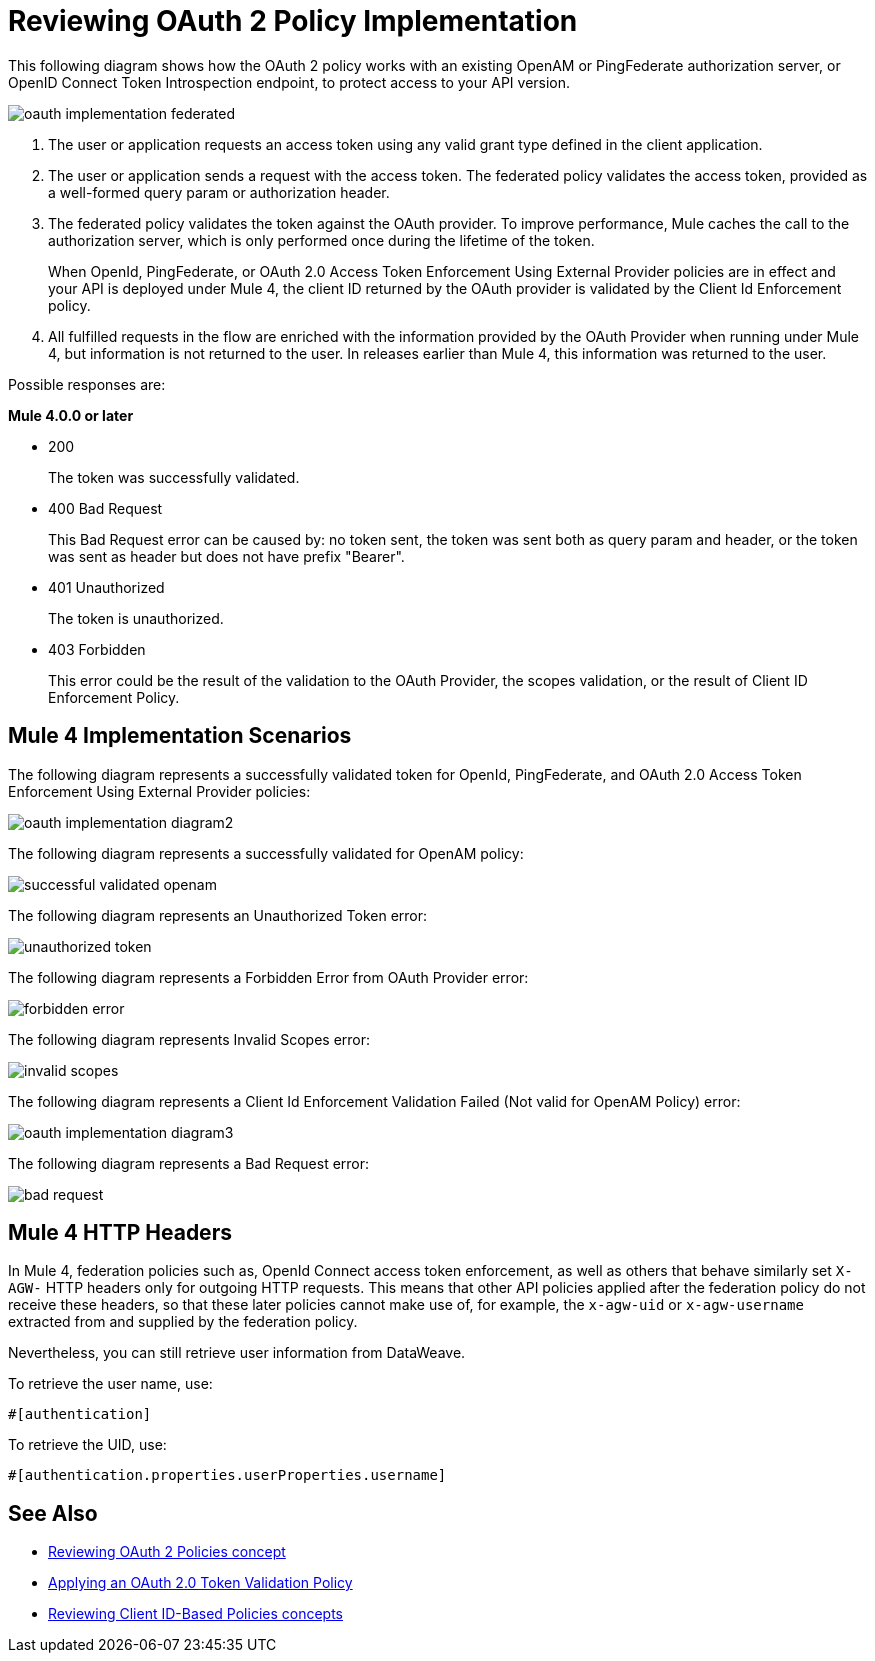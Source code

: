 = Reviewing OAuth 2 Policy Implementation
:imagesdir: ./_images

This following diagram shows how the OAuth 2 policy works with an existing OpenAM or PingFederate authorization server, or OpenID Connect Token Introspection endpoint, to protect access to your API version.

image:oauth-implementation-federated.png[]

. The user or application requests an access token using any valid grant type defined in the client application.
. The user or application sends a request with the access token. The federated policy validates the access token, provided as a well-formed query param or authorization header.
. The federated policy validates the token against the OAuth provider. To improve performance, Mule caches the call to the authorization server, which is only performed once during the lifetime of the token.
+
When OpenId, PingFederate, or OAuth 2.0 Access Token Enforcement Using External Provider policies are in effect and your API is deployed under Mule 4, the client ID returned by the OAuth provider is validated by the Client Id Enforcement policy.
. All fulfilled requests in the flow are enriched with the information provided by the OAuth Provider when running under Mule 4, but information is not returned to the user. In releases earlier than Mule 4, this information was returned to the user.

Possible responses are:

*Mule 4.0.0 or later*

* 200
+
The token was successfully validated.
+
* 400 Bad Request
+
This Bad Request error can be caused by: no token sent, the token was sent both as query param and header, or the token was sent as header but does not have prefix "Bearer".
+
* 401 Unauthorized
+
The token is unauthorized.
+
* 403 Forbidden
+
This error could be the result of the validation to the OAuth Provider, the scopes validation, or the result of Client ID Enforcement Policy.

== Mule 4 Implementation Scenarios

The following diagram represents a successfully validated token for OpenId, PingFederate, and OAuth 2.0 Access Token Enforcement Using External Provider policies:

image:oauth-implementation-diagram2.png[]

The following diagram represents a successfully validated for OpenAM policy:

image:successful-validated-openam.png[]

The following diagram represents an Unauthorized Token error:

image:unauthorized-token.png[]

The following diagram represents a Forbidden Error from OAuth Provider error:

image:forbidden-error.png[]

The following diagram represents Invalid Scopes error:

image:invalid-scopes.png[]

The following diagram represents a Client Id Enforcement Validation Failed (Not valid for OpenAM Policy) error:

image:oauth-implementation-diagram3.png[]

The following diagram represents a Bad Request error:

image:bad-request.png[]

== Mule 4 HTTP Headers

In Mule 4, federation policies such as, OpenId Connect access token enforcement, as well as others that behave similarly set `X-AGW-` HTTP headers only for outgoing HTTP requests. This means that other API policies applied after the federation policy do not receive these headers, so that these later policies cannot make use of, for example, the `x-agw-uid` or `x-agw-username` extracted from and supplied by the federation policy.

Nevertheless, you can still retrieve user information from DataWeave. 

To retrieve the user name, use: 

`&#x0023;[authentication]`

To retrieve the UID, use:

`&#x0023;[authentication.properties.userProperties.username]`

== See Also

* link:/api-manager/v/2.x/oauth2-policies-new[Reviewing OAuth 2 Policies concept]
* link:/api-manager/v/2.x/apply-oauth-token-policy-task[Applying an OAuth 2.0 Token Validation Policy]
* link:/api-manager/v/2.x/client-id-based-policies[Reviewing Client ID-Based Policies concepts]

